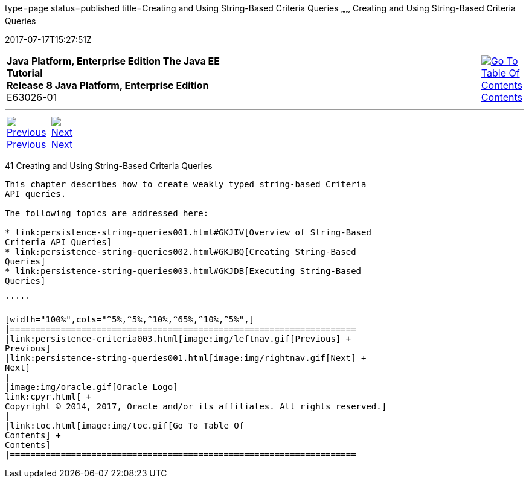 type=page
status=published
title=Creating and Using String-Based Criteria Queries
~~~~~~
Creating and Using String-Based Criteria Queries
================================================
2017-07-17T15:27:51Z

[[top]]

[width="100%",cols="50%,45%,^5%",]
|=======================================================================
|*Java Platform, Enterprise Edition The Java EE Tutorial* +
*Release 8 Java Platform, Enterprise Edition* +
E63026-01
|
|link:toc.html[image:img/toc.gif[Go To Table Of
Contents] +
Contents]
|=======================================================================

'''''

[cols="^5%,^5%,90%",]
|=======================================================================
|link:persistence-criteria003.html[image:img/leftnav.gif[Previous] +
Previous] 
|link:persistence-string-queries001.html[image:img/rightnav.gif[Next] +
Next] | 
|=======================================================================


[[GKJIQ]]

[[creating-and-using-string-based-criteria-queries]]
41 Creating and Using String-Based Criteria Queries
---------------------------------------------------


This chapter describes how to create weakly typed string-based Criteria
API queries.

The following topics are addressed here:

* link:persistence-string-queries001.html#GKJIV[Overview of String-Based
Criteria API Queries]
* link:persistence-string-queries002.html#GKJBQ[Creating String-Based
Queries]
* link:persistence-string-queries003.html#GKJDB[Executing String-Based
Queries]

'''''

[width="100%",cols="^5%,^5%,^10%,^65%,^10%,^5%",]
|====================================================================
|link:persistence-criteria003.html[image:img/leftnav.gif[Previous] +
Previous] 
|link:persistence-string-queries001.html[image:img/rightnav.gif[Next] +
Next]
|
|image:img/oracle.gif[Oracle Logo]
link:cpyr.html[ +
Copyright © 2014, 2017, Oracle and/or its affiliates. All rights reserved.]
|
|link:toc.html[image:img/toc.gif[Go To Table Of
Contents] +
Contents]
|====================================================================
